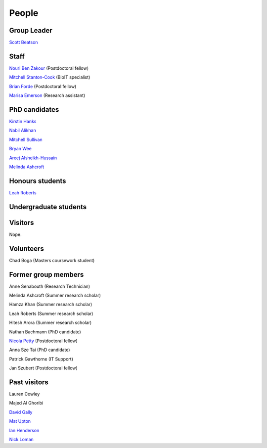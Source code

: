 
People
======

Group Leader
------------

`Scott Beatson <|filename|People/Scott.rst>`_


Staff
-----------------------------

`Nouri Ben Zakour <|filename|People/Nouri.rst>`_ (Postdoctoral fellow)

`Mitchell Stanton-Cook <|filename|People/MitchSC.rst>`_ (BioIT specialist)

`Brian Forde <|filename|People/Brian.rst>`_ (Postdoctoral fellow)

`Marisa Emerson <|filename|People/Marisa.rst>`_ (Research assistant)


PhD candidates
--------------

`Kirstin Hanks <|filename|People/Kirstin.rst>`_

`Nabil Alikhan <|filename|People/Nabil.rst>`_

`Mitchell Sullivan <|filename|People/MitchS.rst>`_

`Bryan Wee <|filename|People/Bryan.rst>`_

`Areej Alsheikh-Hussain <|filename|People/Areej.rst>`_

`Melinda Ashcroft <|filename|People/Melinda.rst>`_


Honours students
----------------

`Leah Roberts <|filename|People/Leah.rst>`_


Undergraduate students
----------------------



Visitors
--------

Nope.

Volunteers
----------

Chad Boga (Masters coursework student)


Former group members
--------------------

Anne Senabouth (Research Technician)

Melinda Ashcroft (Summer research scholar)

Hamza Khan (Summer research scholar)

Leah Roberts (Summer research scholar)

Hitesh Arora (Summer research scholar)

Nathan Bachmann (PhD candidate)

`Nicola Petty`_ (Postdoctoral fellow)

Anna Sze Tai (PhD candidate)

Patrick Gawthorne (IT Support)

Jan Szubert (Postdoctoral fellow)


Past visitors
-------------

Lauren Cowley

Majed Al Ghoribi

`David Gally`_

`Mat Upton`_

`Ian Henderson`_

`Nick Loman`_

.. _`David Gally`: http://www.roslin.ed.ac.uk/david-gally/
.. _`Mat Upton`: http://www.plymouth.ac.uk/staff/mupton
.. _`Ian Henderson`: http://www.birmingham.ac.uk/staff/profiles/iandi/henderson-ian.aspx
.. _`Nick Loman`: http://pathogenomics.bham.ac.uk/clinicogenomics/
.. _`Nicola Petty`: http://www.uts.edu.au/staff/nicola.petty
